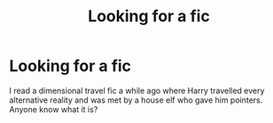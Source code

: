 #+TITLE: Looking for a fic

* Looking for a fic
:PROPERTIES:
:Score: 3
:DateUnix: 1533016480.0
:DateShort: 2018-Jul-31
:FlairText: Request
:END:
I read a dimensional travel fic a while ago where Harry travelled every alternative reality and was met by a house elf who gave him pointers. Anyone know what it is?

